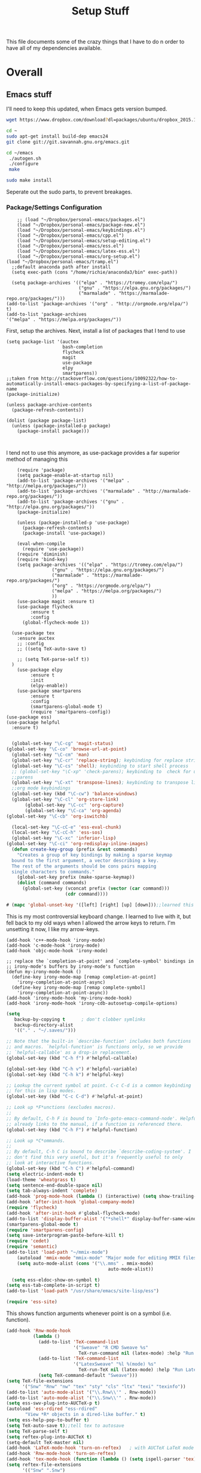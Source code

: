 #+TITLE: Setup Stuff
#+OPTIONS: toc nil

This file documents some of the crazy things that I have to do n order to have all of my dependencies available.

* Overall
** Emacs stuff 
I'll need to keep this updated, when Emacs gets version bumped.

#+BEGIN_SRC sh
wget https://www.dropbox.com/download?dl=packages/ubuntu/dropbox_2015.10.28_amd64.deb
#+END_SRC

#+BEGIN_SRC sh :results none :eval no
  cd ~
  sudo apt-get install build-dep emacs24
  git clone git://git.savannah.gnu.org/emacs.git

#+END_SRC

#+BEGIN_SRC sh :eval no
   cd ~/emacs
    ./autogen.sh
    ./configure
    make
#+END_SRC


#+BEGIN_SRC sh :results none
  sudo make install
#+END_SRC
Seperate out the sudo parts, to prevent breakages.
***  Package/Settings Configuration
#+BEGIN_SRC elisp :results none :tangle .emacs
    ;; (load "~/Dropbox/personal-emacs/packages.el")
    (load "~/Dropbox/personal-emacs/package-new.el")
    (load "~/Dropbox/personal-emacs/keybindings.el")
    (load "~/Dropbox/personal-emacs/cpp.el")
    (load "~/Dropbox/personal-emacs/setup-editing.el")
    (load "~/Dropbox/personal-emacs/ess.el")
    (load "~/Dropbox/personal-emacs/latex-ess.el")
    (load "~/Dropbox/personal-emacs/org-setup.el")
(load "~/Dropbox/personal-emacs/tramp.el")
  ;;default anaconda path after install
  (setq exec-path (cons "/home/richie/anaconda3/bin" exec-path))
#+END_SRC

#+BEGIN_SRC elisp :results none 
    (setq package-archives '(("elpa" . "https://tromey.com/elpa/")
                             ("gnu" . "https://elpa.gnu.org/packages/")
                             ("marmalade" . "https://marmalade-repo.org/packages/")))
  (add-to-list 'package-archives '("org" . "http://orgmode.org/elpa/") t)
  (add-to-list 'package-archives
  '("melpa" . "https://melpa.org/packages/"))
#+END_SRC
First, setup the archives. Next, install a list of packages that I tend to use



#+BEGIN_SRC elisp
  (setq package-list '(auctex
                       bash-completion
                       flycheck
                       magit
                       use-package
                       elpy
                       smartparens))
  ;;taken from http://stackoverflow.com/questions/10092322/how-to-automatically-install-emacs-packages-by-specifying-a-list-of-package-name
  (package-initialize)

  (unless package-archive-contents
    (package-refresh-contents))

  (dolist (package package-list)
    (unless (package-installed-p package)
      (package-install package)))


#+END_SRC

I tend not to use this anymore, as use-package provides a far superior
method of managing this


#+RESULTS:

#+BEGIN_SRC elisp :tangle package-new.el
    (require 'package)
    (setq package-enable-at-startup nil)
    (add-to-list 'package-archives '("melpa" . "http://melpa.org/packages/"))
    (add-to-list 'package-archives '("marmalade" . "http://marmalade-repo.org/packages/"))
    (add-to-list 'package-archives '("gnu" . "http://elpa.gnu.org/packages/"))
    (package-initialize)

    (unless (package-installed-p 'use-package)
      (package-refresh-contents)
      (package-install 'use-package))

    (eval-when-compile
      (require 'use-package))
    (require 'diminish)
    (require 'bind-key)
    (setq package-archives '(("elpa" . "https://tromey.com/elpa/")
				 ("gnu" . "https://elpa.gnu.org/packages/")
				 ("marmalade" . "https://marmalade-repo.org/packages/")
				 ("org" . "https://orgmode.org/elpa/")
				 ("melpa" . "https://melpa.org/packages/")
				 ))
    (use-package magit :ensure t)
    (use-package flycheck
		 :ensure t
		 :config
      (global-flycheck-mode 1))

  (use-package tex 
    :ensure auctex
    ;; :config
    ;; ((setq TeX-auto-save t)

    ;; (setq TeX-parse-self t))  
  )
    (use-package elpy
		 :ensure t
		 :init
		 (elpy-enable))
    (use-package smartparens
		 :ensure t
		 :config
		 (smartparens-global-mode t)
		 (require 'smartparens-config))
(use-package ess)
(use-package helpful
  :ensure t)

#+END_SRC



#+BEGIN_SRC emacs-lisp :tangle keybindings.el
  (global-set-key "\C-cg" 'magit-status)
(global-set-key "\C-co" 'browse-url-at-point)
  (global-set-key "\C-cm" 'man)
  (global-set-key "\C-cr" 'replace-string); keybinding for replace string
  (global-set-key "\C-cs" 'shell); keybinding to start shell process
  ;; (global-set-key "\C-xp" 'check-parens); keybinding to  check for unbalanced
  ;;parens
  (global-set-key "\C-xt" 'transpose-lines); keybinding to transpose lines
  ;;org mode keybindings
  (global-set-key (kbd "\C-cw") 'balance-windows)
  (global-set-key "\C-cl" 'org-store-link)
       (global-set-key "\C-cc" 'org-capture)
       (global-set-key "\C-ca" 'org-agenda)
(global-set-key "\C-cb" 'org-iswitchb)

  (local-set-key "\C-cC-e" 'ess-eval-chunk)
  (local-set-key "\C-cC-h" 'ess-sos)
  (global-set-key "\C-xc" 'inferior-lisp)
(global-set-key "\C-ci" 'org-redisplay-inline-images)
  (defun create-key-group (prefix &rest commands)
    "Creates a group of key bindings by making a sparse keymap
  bound to the first argument, a vector describing a key.
  The rest of the arguments should be cons pairs mapping
  single characters to commands."
    (global-set-key prefix (make-sparse-keymap))
    (dolist (command commands)
      (global-set-key (vconcat prefix (vector (car command)))
                      (cdr command))))
#+END_SRC

#+RESULTS:
: create-key-group

#+BEGIN_SRC emacs-lisp :eval false
   # (mapc 'global-unset-key '([left] [right] [up] [down]));;learned this now, no need to keep the

#+END_SRC

This is my most controversial keyboard change. I learned to live with it, but fell back to my old ways when I allowed the arrow keys to return. I'm unsetting it now, I like my arrow-keys.

#+BEGIN_SRC elisp :tangle cpp.el
(add-hook 'c++-mode-hook 'irony-mode)
(add-hook 'c-mode-hook 'irony-mode)
(add-hook 'objc-mode-hook 'irony-mode)

;; replace the `completion-at-point' and `complete-symbol' bindings in
;; irony-mode's buffers by irony-mode's function
(defun my-irony-mode-hook ()
  (define-key irony-mode-map [remap completion-at-point]
    'irony-completion-at-point-async)
  (define-key irony-mode-map [remap complete-symbol]
    'irony-completion-at-point-async))
(add-hook 'irony-mode-hook 'my-irony-mode-hook)
(add-hook 'irony-mode-hook 'irony-cdb-autosetup-compile-options)
#+END_SRC

#+BEGIN_SRC emacs-lisp :tangle setup-editing.el
(setq
   backup-by-copying t      ; don't clobber symlinks
   backup-directory-alist
   '(("." . "~/.saves/")))

;; Note that the built-in `describe-function' includes both functions
;; and macros. `helpful-function' is functions only, so we provide
;; `helpful-callable' as a drop-in replacement.
(global-set-key (kbd "C-h f") #'helpful-callable)

(global-set-key (kbd "C-h v") #'helpful-variable)
(global-set-key (kbd "C-h k") #'helpful-key)

;; Lookup the current symbol at point. C-c C-d is a common keybinding
;; for this in lisp modes.
(global-set-key (kbd "C-c C-d") #'helpful-at-point)

;; Look up *F*unctions (excludes macros).
;;
;; By default, C-h F is bound to `Info-goto-emacs-command-node'. Helpful
;; already links to the manual, if a function is referenced there.
(global-set-key (kbd "C-h F") #'helpful-function)

;; Look up *C*ommands.
;;
;; By default, C-h C is bound to describe `describe-coding-system'. I
;; don't find this very useful, but it's frequently useful to only
;; look at interactive functions.
(global-set-key (kbd "C-h C") #'helpful-command)
(setq electric-indent-mode t)
(load-theme 'wheatgrass t)
(setq sentence-end-double-space nil)
(setq tab-always-indent 'complete)
(add-hook 'prog-mode-hook (lambda () (interactive) (setq show-trailing-whitespace 1)))
(add-hook 'after-init-hook 'global-company-mode)
(require 'flycheck)
(add-hook 'after-init-hook #'global-flycheck-mode)
(add-to-list 'display-buffer-alist '("*shell*" display-buffer-same-window))
(smartparens-global-mode t)
(require 'smartparens-config)
(setq save-interprogram-paste-before-kill t)
(require 'cedet)
(require 'semantic)
(add-to-list 'load-path "~/mmix-mode")
    (autoload 'mmix-mode "mmix-mode" "Major mode for editing MMIX files" t)
    (setq auto-mode-alist (cons '("\\.mms" . mmix-mode)
                                      auto-mode-alist))
#+END_SRC

#+BEGIN_SRC emacs-lisp :tangle ess.el
  (setq ess-eldoc-show-on-symbol t)
(setq ess-tab-complete-in-script t)
(add-to-list 'load-path "/usr/share/emacs/site-lisp/ess")

(require 'ess-site)
#+END_SRC

This shows function arguments whenever point is on a symbol (i.e. function).

#+RESULTS:
#+BEGIN_SRC emacs-lisp :tangle latex-ess.el
  (add-hook 'Rnw-mode-hook
            (lambda ()
              (add-to-list 'TeX-command-list
                           '("Sweave" "R CMD Sweave %s"
                             TeX-run-command nil (latex-mode) :help "Run Sweave") t)
              (add-to-list 'TeX-command-list
                           '("LatexSweave" "%l %(mode) %s"
                             TeX-run-TeX nil (latex-mode) :help "Run Latex after Sweave") t)
              (setq TeX-command-default "Sweave")))
  (setq TeX-file-extensions
        '("Snw" "Rnw" "nw" "tex" "sty" "cls" "ltx" "texi" "texinfo"))
  (add-to-list 'auto-mode-alist '("\\.Rnw\\'" . Rnw-mode))
  (add-to-list 'auto-mode-alist '("\\.Snw\\'" . Rnw-mode))
  (setq ess-swv-plug-into-AUCTeX-p t)
  (autoload 'ess-rdired "ess-rdired"
         "View *R* objects in a dired-like buffer." t)
  (setq ess-help-pop-to-buffer t)
  (setq TeX-auto-save t);;tell tex to autosave
  (setq TeX-parse-self t)
  (setq reftex-plug-into-AUCTeX t)
  (setq-default TeX-master nil)
  (add-hook 'LaTeX-mode-hook 'turn-on-reftex)   ; with AUCTeX LaTeX mode
  (add-hook 'Rnw-mode-hook 'turn-on-reftex)
  (add-hook 'tex-mode-hook (function (lambda () (setq ispell-parser 'tex))))
  (setq reftex-file-extensions
        '(("Snw" ".Snw")
          ("Rnw" ".Rnw")
          ("nw" ".nw")
  ("tex" ".tex" ".ltx")
  ("bib" ".bib")))
  (setq TeX-file-extensions
        '("Snw" "Rnw" "nw" "tex" "sty" "cls" "ltx" "texi" "texinfo"))
  (autoload 'ebib "ebib" "Ebib, a BibTeX database manager." t)
  (setq reftex-external-file-finders
        '(("tex" . "kpsewhich -format=.tex %f")
          ("bib" . "kpsewhich -format=.bib %f")))
  (add-hook 'prog-mode-hook 'auto-revert-mode)
  (add-hook 'LaTeX-mode-hook 'auto-revert-mode)
  (setq reftex-try-all-extensions t)

#+END_SRC
#+BEGIN_SRC sh :tangle setup.sh
  sudo apt install git
  git config --global user.email "richie.morrisroe@gmail.com"
#+END_SRC

We need to setup git before magit will work properly.

#+BEGIN_SRC sh :tangle setup.sh
  sudo apt install curl
  sudo apt-get install chromium-browser
  ##install ctrl caps lock##
  ##due to bug, currently gnome-tweak-tool needed
  sudo apt-get install gnome-tweak-tool
  sudo apt-get build-dep emacs25
  sudo apt-get install r-base-core r-base-dev r-doc python-pandas python-numpy python-matplotlib python-pip
  sudo apt-get install gawk
  sudo apt-get install lamp-server
  ##graphics really shit on 14.04 Bumblebee
  ##ended up installing a proprietary driver because of Skype
  sudo apt-get install exfat-fuse exfat-utils
  sudo apt-get install mysql-server mysql-client
  sudo apt-get install git
  sudo apt-get install ipython
  sudo apt-get install python-pandas
  sudo apt-get install python-sklearn
  sudo apt-get install lm-sensors
  sudo add-apt-repository ppa:linrunner/tlp
  sudo apt-get update
  sudo apt-get install tlp tlp-rdw
  sudo apt-get install whois
  sudo apt-get install nvidia-cuda-toolkit
  sudo apt install clang llvm cmake
#+END_SRC

#+RESULTS:



#+BEGIN_SRC elisp :tangle org-setup.el
  (org-babel-do-load-languages
   'org-babel-load-languages
   '((R . t)
     (emacs-lisp . t)
     (sql . t)
     (python . t)
     (latex . t)
     (shell . t)
     (java . t)
     (C . t)
     (lisp . t)
     ;; (stan . t)
     ))
  (setq org-babel-confirm-evaluate nil)
  (setq org-default-notes-file "~/Dropbox/Notes/notes.org")
  (add-hook 'prog-mode-hook 'flyspell-prog-mode)
  (global-set-key "\C-ci" 'org-redisplay-inline-images)

  (setq org-edit-src-content-indentation 0)
  (setq org-src-tab-acts-natively t)
(setq org-src-preserve-indentation t)
; not idempotent, should probably check car exec-path first
  (setq exec-path (cons "/home/richie/anaconda3/bin" exec-path))
#+END_SRC

#+RESULTS:
| ~/anaconda3/bin | /home/richie/torch/install/bin | /home/richie/bin | /usr/local/sbin | /usr/local/bin | /usr/sbin | /usr/bin | /sbin | /bin | /usr/games | /usr/local/games | /snap/bin | /usr/local/libexec/emacs/27.0.50/x86_64-pc-linux-gnu | /home/richie/anaconda3/bin/ | ~/.local/bin/ | /sw/bin | /home/richie/anaconda3/bin/ | ~/.local/bin/ |

#+BEGIN_SRC emacs-lisp :tangle google.el
  (use-package google-this
    :config
    (google-this-mode 1))

#+END_SRC

#+RESULTS:
: t



First, allow org to do it's thing.

#+BEGIN_SRC elisp :tangle setup-editing.el
  (add-hook 'shell-mode-hook 'compilation-shell-minor-mode) ;;enable compile buffers in shell mode
  (setq debug-on-error t)
  (setq inferior-lisp-program "sbcl")
  (setq-default indent-tabs-mode nil)
  (setq synonyms-file        "~/mythesaurus/")
  (setq synonyms-cache-file  "~/mythesaurus/cache")
  (show-paren-mode 1);;always show bracket highlighting
  (global-linum-mode 1);;always show line numbers
  (global-visual-line-mode 1) ;;always wrap words visually
  (global-font-lock-mode 1)
  (transient-mark-mode t) ;;turn on transient mark mode, must have turned it off by accident.
  (setq x-select-enable-clipboard t) ;; enable clipboard in and out of emacs
  (fset 'yes-or-no-p 'y-or-n-p) ;;allow y or n to stand for yes or no
  (put 'erase-buffer 'disabled nil) ;;enable erase buffer command
  (put 'set-goal-column 'disabled nil) ;;enable set goal column
  ;; (load-theme 'wheatgrass t)
  (setq tramp-default-method "ssh")

  (put 'upcase-region 'disabled nil)
  (put 'downcase-region 'disabled nil)
  (server-start)
  (add-hook 'prog-mode-hook 'subword-mode)
  (global-set-key "\C-cp" 'run-python)

#+END_SRC

#+BEGIN_SRC elisp :name tramp.el
  (eval-after-load "tramp"
    '(progn
       (defvar sudo-tramp-prefix
         "/sudo::"
         (concat "Prefix to be used by sudo commands when building tramp path "))

       (defun sudo-file-name (filename) (concat sudo-tramp-prefix filename))

       (defun sudo-find-file (filename &optional wildcards)
         "Calls find-file with filename with sudo-tramp-prefix prepended"
         (interactive "fFind file with sudo ")
         (let ((sudo-name (sudo-file-name filename)))
           (apply 'find-file
                  (cons sudo-name (if (boundp 'wildcards) '(wildcards))))))

       (defun sudo-reopen-file ()
         "Reopen file as root by prefixing its name with sudo-tramp-prefix and by clearing buffer-read-only"
         (interactive)
         (let*
             ((file-name (expand-file-name buffer-file-name))
              (sudo-name (sudo-file-name file-name)))
           (progn
             (setq buffer-file-name sudo-name)
             (rename-buffer sudo-name)
             (setq buffer-read-only nil)
             (message (concat "Set file name to " sudo-name)))))

       (global-set-key "\C-x+" 'sudo-find-file)
       (global-set-key "\C-x!" 'sudo-reopen-file)))
(setq putty-directory "C:/Program Files/PuTTY")
(when (eq window-system 'w32)
  (setq tramp-default-method "plink")
  (when (and (not (string-match putty-directory (getenv "PATH")))
	     (file-directory-p putty-directory))
    (setenv "PATH" (concat putty-directory ";" (getenv "PATH")))
    (add-to-list 'exec-path putty-directory)))
#+END_SRC

#+BEGIN_SRC elisp :name org

#+END_SRC

#+RESULTS:
: org-redisplay-inline-images


** Power Stuff

#+BEGIN_SRC sh
  sudo add-apt-repository ppa:linrunner/tlp
  sudo apt-get update
  sudo apt-get install tlp tlp-rdw
  sudo apt-get install tp-smapi-dkms acpi-call-tools
#+END_SRC


Add thinkpad/Linux related power saving functions. The joy of tlp is that it just works, rather than requiring me to mess around with kernel settings.
** LaTeX

#+BEGIN_SRC sh
  sudo apt-get install texlive-full
#+END_SRC

Overkill, but I don't like error messages when running LaTeX.

#+BEGIN_SRC sh
  sudo apt-get install pandoc
#+END_SRC

Pandoc is great for converting one format to another, and supports word, which is nice.

** Python stuff

*** TODO Document conda installation
- conda handles binary dependencies, which is better than pip
 #+BEGIN_SRC sh :session :results none
  sudo apt-get install python3-numpy python3-scipy python3-pip
 #+END_SRC

 Get Numpy, Scipy and Pip.

 I have installed so much Python without recording it here.
 #+BEGIN_SRC sh
conda install -c conda-forge autopep8 yapf flake8
conda install -c steamelephant importmagic 
 #+END_SRC

 - Install stuff for elpy
 #+RESULTS:

#+BEGIN_SRC sh
curl https://repo.anaconda.com/archive/Anaconda3-5.1.0-Linux-x86_64.sh
bash Anaconda-latest-Linux-x86_64.sh

#+END_SRC

- conda needs a new link each time

#+BEGIN_SRC sh setup_py.sh
  conda install scipy numpy sklearn pandas seaborn torch torch-vision requests 

#+END_SRC
** Webserver stuff
#+BEGIN_SRC sh
  sudo apt-get install php7 mysql apache2
#+END_SRC


Because I'll need it at some point.

#+BEGIN_SRC sh
  # installs add-apt-repository
  sudo apt-get install software-properties-common

  sudo apt-key adv --recv-keys --keyserver hkp://keyserver.ubuntu.com:80 0x5a16e7281be7a449
  sudo add-apt-repository "deb http://dl.hhvm.com/ubuntu $(lsb_release -sc) main"
  sudo apt-get update
  sudo apt-get install hhvm
#+END_SRC



** Deep Learning related stuff
#+BEGIN_SRC sh
  sudo ln -s /usr/lib/nvidia-cuda-toolkit/bin/gcc /usr/bin/gcc-4.9
  sudo ln -s  /usr/lib/nvidia-cuda-toolkit/bin/g++ usr/bin/g++-4.9

#+END_SRC

#+RESULTS:

Need some magic to work around nvcc using old version of gcc.
This magic works on

#+BEGIN_SRC sh
cat /etc/release
#+END_SRC

#+RESULTS:

#+BEGIN_SRC sh :results output
  cat /etc/nvcc.profile
#+END_SRC

#+RESULTS:
#+begin_example
# Syntax:
#   name  = <text>   assignment
#   name ?= <text>   conditional assignment
#   name += <text>   prepend
#   name =+ <text>   append
# Predefined variables: _SPACE_, _HERE_, _TARGET_DIR_, _TARGET_SIZE_

NVVMIR_LIBRARY_DIR = /usr/lib/nvidia-cuda-toolkit/libdevice

PATH		+= /usr/lib/nvidia-cuda-toolkit/bin:

#INCLUDES	+=

LIBRARIES	=+ $(_SPACE_) -L/usr/lib/x86_64-linux-gnu/stubs

#CUDAFE_FLAGS	+=
#PTXAS_FLAGS	+=
#+end_example

Grab the path, and alter the symlinks above to point to the same directory as nvcc

** GCC 4<5
The transition has caused me some difficulty.

#+BEGIN_SRC sh
  sudo apt-get-install g++-4.9.10
  sudo update-alternatives --install /usr/bin/g++ g++ /usr/bin/g++-4.9 10
#+END_SRC
Otherwise, CUDA is unavailable.



*** Torch (Lua)
#+BEGIN_SRC sh
  cd ~
  curl -s https://raw.githubusercontent.com/torch/ezinstall/master/install-deps | bash
  git clone https://github.com/torch/distro.git ~/torch --recursive
  cd ~/torch; ./install.sh
#+END_SRC
next get iTorch
#+BEGIN_SRC sh
  cd ~
  git clone https://github.com/facebook/iTorch.git
  cd iTorch
  luarocks make
#+END_SRC

Torch was super easy. Tensor Flow wasn't that much harder (but sure did require a lot of steps).


*** TensorFlow

#+BEGIN_SRC sh
  sudo apt-get install pkg-config zip g++ zlib1g-dev unzip
  ##you need cudnn, typically I have it in Downloads.
  git clone --recursive-submodules https://github.com/tensorflow/tensorflow
#+END_SRC

#+BEGIN_SRC sh
  cd tensorflow;
  ./configure
  bazel build -c opt --config=cuda //tensorflow/cc:tutorials_example_trainer

#+END_SRC

Hmmm, it certainly seemed much harder than that.
I can guarentee that it takes a long time, and it uses all of your available cores.
____Elapsed time: 2342.696s, Critical Path: 2321.72s (according to bazel build).
And I couldn't get it to work :(

*** TODO PyTorch (document install)
- this is pretty easy, but I don't have it done
** Missing Libraries

#+BEGIN_SRC sh :session :eval maybe
  sudo apt-get install apt-file
  sudo apt-file update
#+END_SRC

#+RESULTS:

#+BEGIN_SRC sh :session :eval maybe
  sudo apt-file search proj_api.h
#+END_SRC

Returns libproj-dev, so next step is to install that.

#+BEGIN_SRC sh :eval maybe
  sudo apt-get install libproj-dev
#+END_SRC

Get apt-file, so that we can search for missing libraries throughout this process.


** R related stuff

#+BEGIN_SRC R :session :eval maybe :tangle setup_r.R
  update.packages()
install.packages(c("ggplot2", "dplyr", "lubridate", "tidyr", "psych", "caret", "devtools", "broom"))
install.packages(c("tidyverse", "forecast", "modelr", "pryr", "magrittr", "glmnet", "randomForest", "lintr", "xtable", "testthat"))
install.packages(c("lintr", "h2o", "sparklyr", "xgboost"))
#+END_SRC

Install the essentials of the Hadleyverse.

#+BEGIN_SRC R :session :eval maybe
#+END_SRC

This actually does most of the work.

#+BEGIN_SRC R :session :eval maybe
  install.packages("pryr")
#+END_SRC
Useful for inspecting R objects.


#+BEGIN_SRC R :session :eval no
  install.packages("forecast")
#+END_SRC

#+RESULTS:

Super useful for time series

 $A = \pi*r^{2}$
